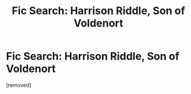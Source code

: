 #+TITLE: Fic Search: Harrison Riddle, Son of Voldenort

* Fic Search: Harrison Riddle, Son of Voldenort
:PROPERTIES:
:Score: 1
:DateUnix: 1556354722.0
:DateShort: 2019-Apr-27
:END:
[removed]

